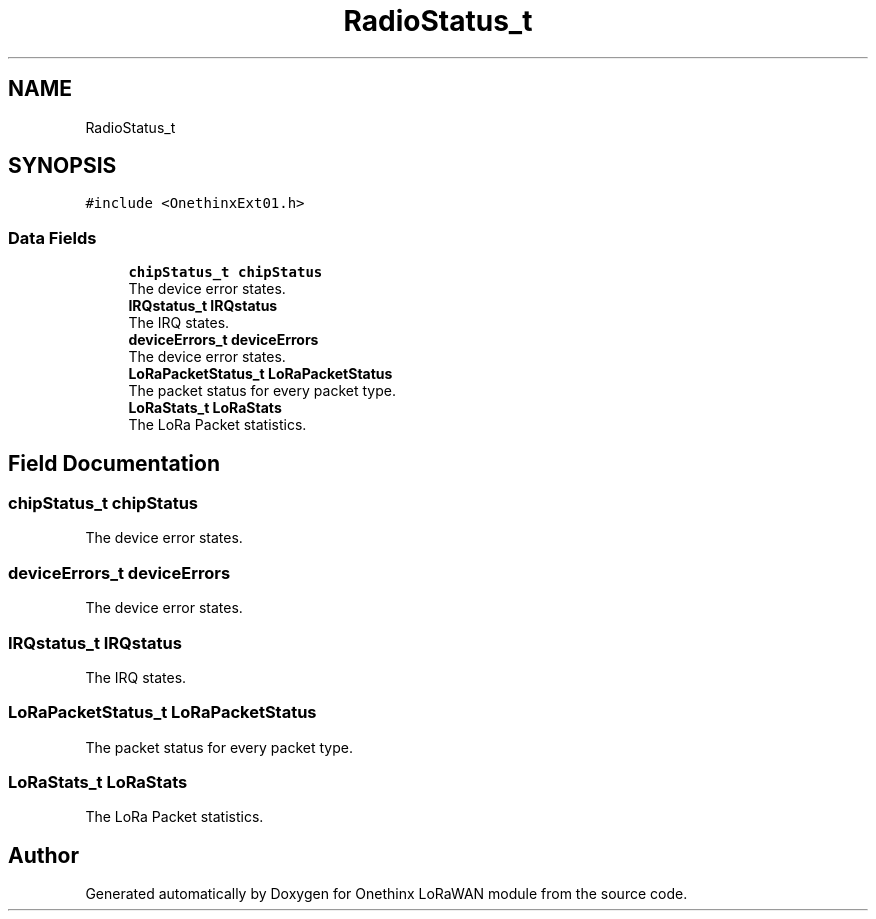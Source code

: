 .TH "RadioStatus_t" 3 "Wed Jun 9 2021" "Onethinx LoRaWAN module" \" -*- nroff -*-
.ad l
.nh
.SH NAME
RadioStatus_t
.SH SYNOPSIS
.br
.PP
.PP
\fC#include <OnethinxExt01\&.h>\fP
.SS "Data Fields"

.in +1c
.ti -1c
.RI "\fBchipStatus_t\fP \fBchipStatus\fP"
.br
.RI "The device error states\&. "
.ti -1c
.RI "\fBIRQstatus_t\fP \fBIRQstatus\fP"
.br
.RI "The IRQ states\&. "
.ti -1c
.RI "\fBdeviceErrors_t\fP \fBdeviceErrors\fP"
.br
.RI "The device error states\&. "
.ti -1c
.RI "\fBLoRaPacketStatus_t\fP \fBLoRaPacketStatus\fP"
.br
.RI "The packet status for every packet type\&. "
.ti -1c
.RI "\fBLoRaStats_t\fP \fBLoRaStats\fP"
.br
.RI "The LoRa Packet statistics\&. "
.in -1c
.SH "Field Documentation"
.PP 
.SS "\fBchipStatus_t\fP chipStatus"

.PP
The device error states\&. 
.SS "\fBdeviceErrors_t\fP deviceErrors"

.PP
The device error states\&. 
.SS "\fBIRQstatus_t\fP IRQstatus"

.PP
The IRQ states\&. 
.SS "\fBLoRaPacketStatus_t\fP LoRaPacketStatus"

.PP
The packet status for every packet type\&. 
.SS "\fBLoRaStats_t\fP LoRaStats"

.PP
The LoRa Packet statistics\&. 

.SH "Author"
.PP 
Generated automatically by Doxygen for Onethinx LoRaWAN module from the source code\&.
